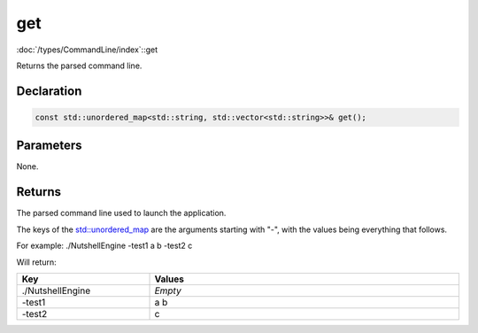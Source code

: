 get
===

:doc:`/types/CommandLine/index`::get

Returns the parsed command line.

Declaration
-----------

.. code-block:: cpp

	const std::unordered_map<std::string, std::vector<std::string>>& get();

Parameters
----------

None.

Returns
-------

The parsed command line used to launch the application.

The keys of the `std::unordered_map <https://en.cppreference.com/w/cpp/container/unordered_map>`_ are the arguments starting with "-", with the values being everything that follows.

For example:
./NutshellEngine -test1 a b -test2 c

Will return:

.. list-table::
	:width: 100%
	:widths: 30 70
	:header-rows: 1
	:class: code-table

	* - Key
	  - Values
	* - ./NutshellEngine
	  - *Empty*
	* - -test1
	  - a b
	* - -test2
	  - c
